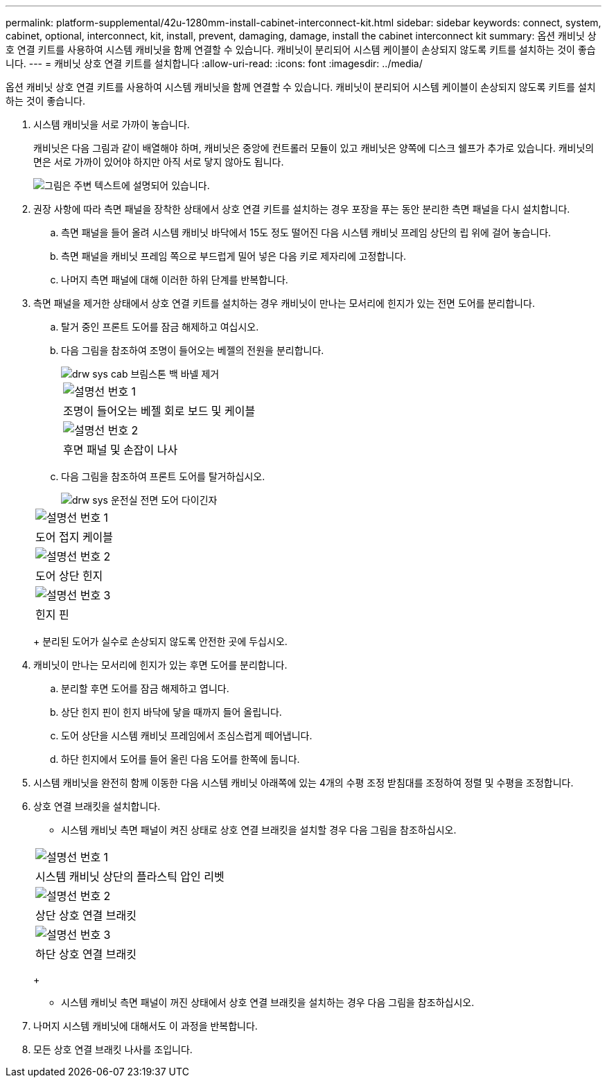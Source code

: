 ---
permalink: platform-supplemental/42u-1280mm-install-cabinet-interconnect-kit.html 
sidebar: sidebar 
keywords: connect, system, cabinet, optional, interconnect, kit, install, prevent, damaging, damage, install the cabinet interconnect kit 
summary: 옵션 캐비닛 상호 연결 키트를 사용하여 시스템 캐비닛을 함께 연결할 수 있습니다. 캐비닛이 분리되어 시스템 케이블이 손상되지 않도록 키트를 설치하는 것이 좋습니다. 
---
= 캐비닛 상호 연결 키트를 설치합니다
:allow-uri-read: 
:icons: font
:imagesdir: ../media/


[role="lead"]
옵션 캐비닛 상호 연결 키트를 사용하여 시스템 캐비닛을 함께 연결할 수 있습니다. 캐비닛이 분리되어 시스템 케이블이 손상되지 않도록 키트를 설치하는 것이 좋습니다.

. 시스템 캐비닛을 서로 가까이 놓습니다.
+
캐비닛은 다음 그림과 같이 배열해야 하며, 캐비닛은 중앙에 컨트롤러 모듈이 있고 캐비닛은 양쪽에 디스크 쉘프가 추가로 있습니다. 캐비닛의 면은 서로 가까이 있어야 하지만 아직 서로 닿지 않아도 됩니다.

+
image::../media/drw_fcc_cabinet_ordering.png[그림은 주변 텍스트에 설명되어 있습니다.]

. 권장 사항에 따라 측면 패널을 장착한 상태에서 상호 연결 키트를 설치하는 경우 포장을 푸는 동안 분리한 측면 패널을 다시 설치합니다.
+
.. 측면 패널을 들어 올려 시스템 캐비닛 바닥에서 15도 정도 떨어진 다음 시스템 캐비닛 프레임 상단의 립 위에 걸어 놓습니다.
.. 측면 패널을 캐비닛 프레임 쪽으로 부드럽게 밀어 넣은 다음 키로 제자리에 고정합니다.
.. 나머지 측면 패널에 대해 이러한 하위 단계를 반복합니다.


. 측면 패널을 제거한 상태에서 상호 연결 키트를 설치하는 경우 캐비닛이 만나는 모서리에 힌지가 있는 전면 도어를 분리합니다.
+
.. 탈거 중인 프론트 도어를 잠금 해제하고 여십시오.
.. 다음 그림을 참조하여 조명이 들어오는 베젤의 전원을 분리합니다.
+
image::../media/drw_sys_cab_remove_brimstone_back_banel.png[drw sys cab 브림스톤 백 바넬 제거]

+
|===


 a| 
image:../media/legend_icon_01.png["설명선 번호 1"]



 a| 
조명이 들어오는 베젤 회로 보드 및 케이블



 a| 
image:../media/legend_icon_02.png["설명선 번호 2"]



 a| 
후면 패널 및 손잡이 나사

|===
.. 다음 그림을 참조하여 프론트 도어를 탈거하십시오.
+
image::../media/drw_sys_cab_front_door_daiginjo.png[drw sys 운전실 전면 도어 다이긴자]

+
|===


 a| 
image:../media/legend_icon_01.png["설명선 번호 1"]



 a| 
도어 접지 케이블



 a| 
image:../media/legend_icon_02.png["설명선 번호 2"]



 a| 
도어 상단 힌지



 a| 
image:../media/legend_icon_03.png["설명선 번호 3"]



 a| 
힌지 핀

|===
+
분리된 도어가 실수로 손상되지 않도록 안전한 곳에 두십시오.



. 캐비닛이 만나는 모서리에 힌지가 있는 후면 도어를 분리합니다.
+
.. 분리할 후면 도어를 잠금 해제하고 엽니다.
.. 상단 힌지 핀이 힌지 바닥에 닿을 때까지 들어 올립니다.
.. 도어 상단을 시스템 캐비닛 프레임에서 조심스럽게 떼어냅니다.
.. 하단 힌지에서 도어를 들어 올린 다음 도어를 한쪽에 둡니다.


. 시스템 캐비닛을 완전히 함께 이동한 다음 시스템 캐비닛 아래쪽에 있는 4개의 수평 조정 받침대를 조정하여 정렬 및 수평을 조정합니다.
. 상호 연결 브래킷을 설치합니다.
+
** 시스템 캐비닛 측면 패널이 켜진 상태로 상호 연결 브래킷을 설치할 경우 다음 그림을 참조하십시오.image:../media/drw_syscab_interconnect_bracket_side_panels_on.gif[""]


+
|===


 a| 
image:../media/legend_icon_01.png["설명선 번호 1"]



 a| 
시스템 캐비닛 상단의 플라스틱 압인 리벳



 a| 
image:../media/legend_icon_02.png["설명선 번호 2"]



 a| 
상단 상호 연결 브래킷



 a| 
image:../media/legend_icon_03.png["설명선 번호 3"]



 a| 
하단 상호 연결 브래킷

|===
+
** 시스템 캐비닛 측면 패널이 꺼진 상태에서 상호 연결 브래킷을 설치하는 경우 다음 그림을 참조하십시오.image:../media/drw_syscab_interconnect_bracket_side_panels_off.gif[""]


. 나머지 시스템 캐비닛에 대해서도 이 과정을 반복합니다.
. 모든 상호 연결 브래킷 나사를 조입니다.

